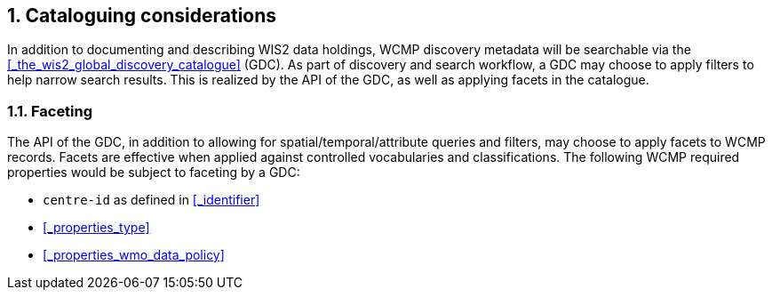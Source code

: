 :sectnums:
== Cataloguing considerations

In addition to documenting and describing WIS2 data holdings, WCMP discovery metadata will be
searchable via the <<_the_wis2_global_discovery_catalogue>> (GDC).  As part of discovery and search
workflow, a GDC may choose to apply filters to help narrow search results.  This is realized by
the API of the GDC, as well as applying facets in the catalogue.

=== Faceting

The API of the GDC, in addition to allowing for spatial/temporal/attribute queries and filters,
may choose to apply facets to WCMP records.  Facets are effective when applied against controlled
vocabularies and classifications.  The following WCMP required properties would be subject to faceting by a GDC:

- ``centre-id`` as defined in <<_identifier>>
- <<_properties_type>>
- <<_properties_wmo_data_policy>>
